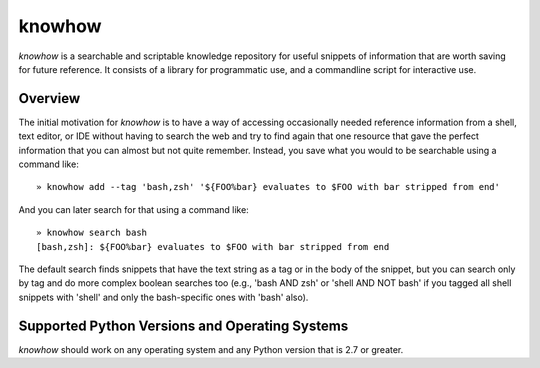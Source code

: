 =======
knowhow
=======

.. image:: https://travis-ci.org/eukaryote/knowhow.svg?branch=master
    :target: https://travis-ci.org/eukaryote/knowhow


`knowhow` is a searchable and scriptable knowledge repository for useful
snippets of information that are worth saving for future reference. It consists
of a library for programmatic use, and a commandline script for interactive
use.


Overview
--------

The initial motivation for `knowhow` is to have a way of accessing occasionally
needed reference information from a shell, text editor, or IDE without having
to search the web and try to find again that one resource that gave the
perfect information that you can almost but not quite remember. Instead, you
save what you would to be searchable using a command like::

    » knowhow add --tag 'bash,zsh' '${FOO%bar} evaluates to $FOO with bar stripped from end'


And you can later search for that using a command like::

    » knowhow search bash
    [bash,zsh]: ${FOO%bar} evaluates to $FOO with bar stripped from end

The default search finds snippets that have the text string as a tag or in the
body of the snippet, but you can search only by tag and do more complex
boolean searches too (e.g., 'bash AND zsh' or 'shell AND NOT bash' if you
tagged all shell snippets with 'shell' and only the bash-specific ones with
'bash' also).


Supported Python Versions and Operating Systems
-----------------------------------------------

`knowhow` should work on any operating system and any Python version that
is 2.7 or greater.
